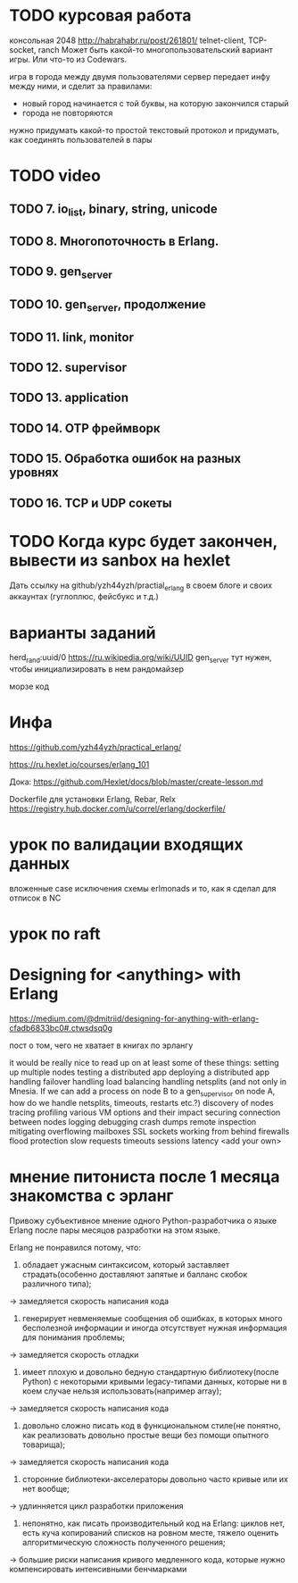 * TODO курсовая работа
  консольная 2048 http://habrahabr.ru/post/261801/
  telnet-client, TCP-socket, ranch
  Может быть какой-то многопользовательский вариант игры.
  Или что-то из Codewars.

  игра в города между двумя пользователями
  сервер передает инфу между ними, и сделит за правилами:
  - новый город начинается с той буквы, на которую закончился старый
  - города не повторяются
  нужно придумать какой-то простой текстовый протокол
  и придумать, как соединять пользователей в пары


* TODO video

** TODO 7. io_list, binary, string, unicode

** TODO 8. Многопоточность в Erlang.

** TODO 9. gen_server

** TODO 10. gen_server, продолжение

** TODO 11. link, monitor

** TODO 12. supervisor

** TODO 13. application

** TODO 14. OTP фреймворк

** TODO 15. Обработка ошибок на разных уровнях

** TODO 16. TCP и UDP сокеты


* TODO Когда курс будет закончен, вывести из sanbox на hexlet
  Дать ссылку на github/yzh44yzh/practial_erlang в своем блоге и своих аккаунтах (гуглоплюс, фейсбукс и т.д.)


* варианты заданий

herd_rand:uuid/0
https://ru.wikipedia.org/wiki/UUID
gen_server тут нужен, чтобы инициализировать в нем рандомайзер

морзе код



* Инфа

https://github.com/yzh44yzh/practical_erlang/

https://ru.hexlet.io/courses/erlang_101

Дока:
https://github.com/Hexlet/docs/blob/master/create-lesson.md

Dockerfile для установки Erlang, Rebar, Relx
https://registry.hub.docker.com/u/correl/erlang/dockerfile/


* урок по валидации входящих данных
вложенные case
исключения
схемы
erlmonads
и то, как я сделал для отписок в NC


* урок по raft


* Designing for <anything> with Erlang
https://medium.com/@dmitriid/designing-for-anything-with-erlang-cfadb6833bc0#.ctwsdsq0g

пост о том, чего не хватает в книгах по эрлангу

it would be really nice to read up on at least some of these things:
    setting up multiple nodes
    testing a distributed app
    deploying a distributed app
    handling failover
    handling load balancing
    handling netsplits (and not only in Mnesia. If we can add a process on node B to a gen_supervisor on node A, how do we handle netsplits, timeouts, restarts etc.?)
    discovery of nodes
    tracing
    profiling
    various VM options and their impact
    securing connection between nodes
    logging
    debugging
    crash dumps
    remote inspection
    mitigating overflowing mailboxes
    SSL
    sockets
    working from behind firewalls
    flood protection
    slow requests
    timeouts
    sessions
    latency
    <add your own>


* мнение питониста после 1 месяца знакомства с эрланг


Привожу субъективное мнение одного Python-разработчика о языке Erlang после пары месяцов разработки на этом языке.

Erlang не понравился потому, что:
1) обладает ужасным синтаксисом, который заставляет страдать(особенно доставляют запятые и балланс скобок различного типа);
-> замедляется скорость написания кода

2) генерирует невменяемые сообщения об ошибках, в которых много бесполезной информации и иногда отсутствует нужная информация для понимания проблемы;
-> замедляется скорость отладки

3) имеет плохую и довольно бедную стандартную библиотеку(после Python) с некоторыми кривыми legacy-типами данных, которые ни в коем случае нельзя использовать(например array);
-> замедляется скорость написания кода

4) довольно сложно писать код в функциональном стиле(не понятно, как реализовать довольно простые вещи без помощи опытного товарища);
-> замедляется скорость написания кода

5) сторонние библиотеки-акселераторы довольно часто кривые или их нет вообще;
-> удлинняется цикл разработки приложения

6) непонятно, как писать производительный код на Erlang: циклов нет, есть куча копирований списков на ровном месте,  тяжело оценить алгоритмическую сложность полученного решения;
-> большие риски написания кривого медленного кода, которые нужно компенсировать интенсивными бенчмарками
